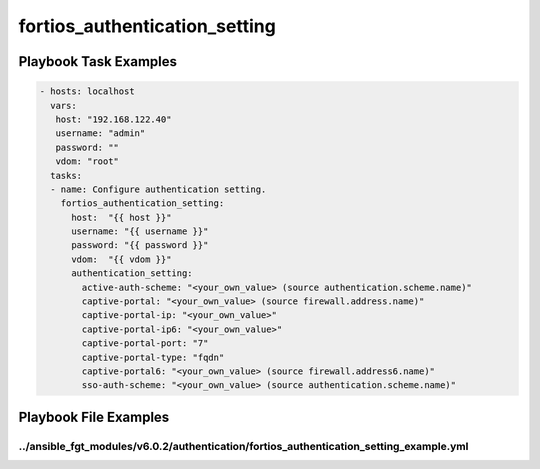 ==============================
fortios_authentication_setting
==============================


Playbook Task Examples
----------------------

.. code-block:: yaml

    - hosts: localhost
      vars:
       host: "192.168.122.40"
       username: "admin"
       password: ""
       vdom: "root"
      tasks:
      - name: Configure authentication setting.
        fortios_authentication_setting:
          host:  "{{ host }}"
          username: "{{ username }}"
          password: "{{ password }}"
          vdom:  "{{ vdom }}"
          authentication_setting:
            active-auth-scheme: "<your_own_value> (source authentication.scheme.name)"
            captive-portal: "<your_own_value> (source firewall.address.name)"
            captive-portal-ip: "<your_own_value>"
            captive-portal-ip6: "<your_own_value>"
            captive-portal-port: "7"
            captive-portal-type: "fqdn"
            captive-portal6: "<your_own_value> (source firewall.address6.name)"
            sso-auth-scheme: "<your_own_value> (source authentication.scheme.name)"



Playbook File Examples
----------------------


../ansible_fgt_modules/v6.0.2/authentication/fortios_authentication_setting_example.yml
+++++++++++++++++++++++++++++++++++++++++++++++++++++++++++++++++++++++++++++++++++++++

.. code-block:: yaml
            - hosts: localhost
      vars:
       host: "192.168.122.40"
       username: "admin"
       password: ""
       vdom: "root"
      tasks:
      - name: Configure authentication setting.
        fortios_authentication_setting:
          host:  "{{ host }}"
          username: "{{ username }}"
          password: "{{ password }}"
          vdom:  "{{ vdom }}"
          authentication_setting:
            active-auth-scheme: "<your_own_value> (source authentication.scheme.name)"
            captive-portal: "<your_own_value> (source firewall.address.name)"
            captive-portal-ip: "<your_own_value>"
            captive-portal-ip6: "<your_own_value>"
            captive-portal-port: "7"
            captive-portal-type: "fqdn"
            captive-portal6: "<your_own_value> (source firewall.address6.name)"
            sso-auth-scheme: "<your_own_value> (source authentication.scheme.name)"





